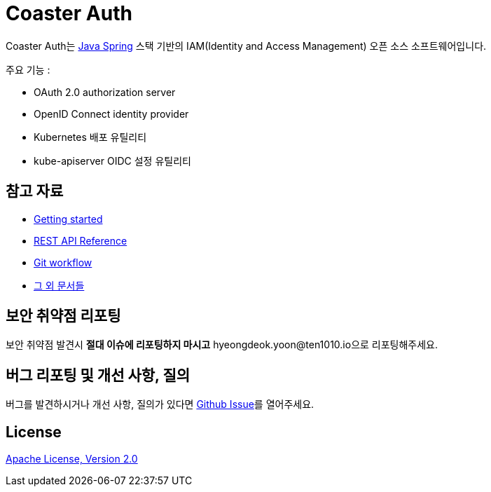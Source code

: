 = Coaster Auth
:github: https://github.com/ten1010-io/cosater-auth

Coaster Auth는 link:https://spring.io/[Java Spring] 스택 기반의 IAM(Identity and Access Management) 오픈 소스 소프트웨어입니다.

주요 기능 :

* OAuth 2.0 authorization server
* OpenID Connect identity provider
* Kubernetes 배포 유틸리티
* kube-apiserver OIDC 설정 유틸리티

== 참고 자료

* link:https://ten1010.io/projects/coaster-auth/docs/1.0.1-SNAPSHOT/getting-started[Getting started]
* link:https://ten1010.io/projects/coaster-auth/docs/1.0.1-SNAPSHOT/rest-api[REST API Reference]
* link:https://ten1010.io/projects/coaster-auth/docs/1.0.1-SNAPSHOT/git-workflow[Git workflow]
* link:https://ten1010.io/projects/coaster-auth/docs/1.0.1-SNAPSHOT[그 외 문서들]

== 보안 취약점 리포팅

보안 취약점 발견시 *절대 이슈에 리포팅하지 마시고* hyeongdeok.yoon@ten1010.io으로 리포팅해주세요.

== 버그 리포팅 및 개선 사항, 질의

버그를 발견하시거나 개선 사항, 질의가 있다면 link:https://github.com/ten1010-io/coaster-auth/issues[Github Issue]를 열어주세요.

== License

link:https://www.apache.org/licenses/LICENSE-2.0[Apache License, Version 2.0]

